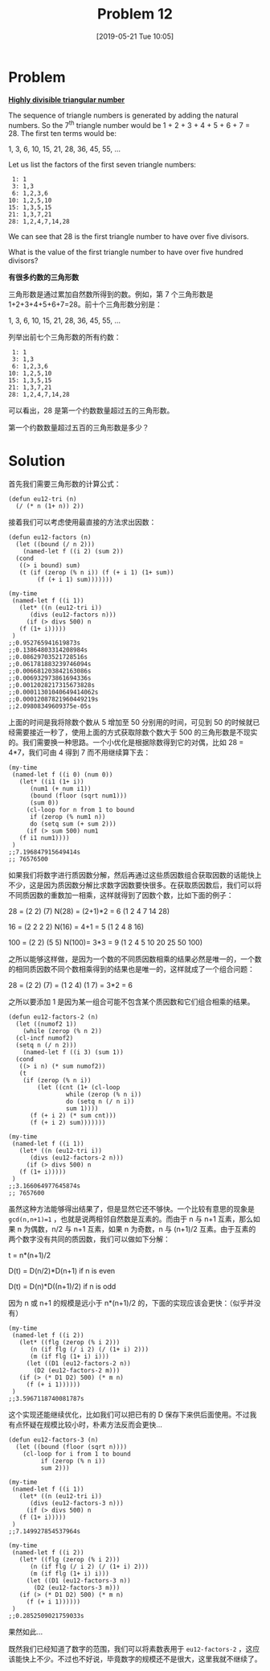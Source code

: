 #+TITLE: Problem 12
#+DATE: [2019-05-21 Tue 10:05]
#+DESCRIPTION: 求约数数量超过 500 的第一个三角形数

* Problem

*[[https://projecteuler.net/problem=12][Highly divisible triangular number]]*

The sequence of triangle numbers is generated by adding the natural numbers. So the 7^{th} triangle number would be 1 + 2 + 3 + 4 + 5 + 6 + 7 = 28. The first ten terms would be:

#+BEGIN_CENTER
1, 3, 6, 10, 15, 21, 28, 36, 45, 55, ...
#+END_CENTER

Let us list the factors of the first seven triangle numbers:

#+BEGIN_EXAMPLE
 1: 1
 3: 1,3
 6: 1,2,3,6
10: 1,2,5,10
15: 1,3,5,15
21: 1,3,7,21
28: 1,2,4,7,14,28
#+END_EXAMPLE

We can see that 28 is the first triangle number to have over five divisors.

What is the value of the first triangle number to have over five hundred divisors?

*有很多约数的三角形数*

三角形数是通过累加自然数所得到的数。例如，第 7 个三角形数是 1+2+3+4+5+6+7=28。前十个三角形数分别是：

#+BEGIN_CENTER
1, 3, 6, 10, 15, 21, 28, 36, 45, 55, ...
#+END_CENTER

列举出前七个三角形数的所有约数：

#+BEGIN_EXAMPLE
 1: 1
 3: 1,3
 6: 1,2,3,6
10: 1,2,5,10
15: 1,3,5,15
21: 1,3,7,21
28: 1,2,4,7,14,28
#+END_EXAMPLE

可以看出，28 是第一个约数数量超过五的三角形数。

第一个约数数量超过五百的三角形数是多少？

* Solution

首先我们需要三角形数的计算公式：

#+BEGIN_SRC elisp
(defun eu12-tri (n)
  (/ (* n (1+ n)) 2))
#+END_SRC

接着我们可以考虑使用最直接的方法求出因数：

#+BEGIN_SRC elisp
  (defun eu12-factors (n)
    (let ((bound (/ n 2)))
      (named-let f ((i 2) (sum 2))
	(cond
	 ((> i bound) sum)
	 (t (if (zerop (% n i)) (f (+ i 1) (1+ sum))
	      (f (+ i 1) sum)))))))

  (my-time
   (named-let f ((i 1))
     (let* ((n (eu12-tri i))
	    (divs (eu12-factors n)))
       (if (> divs 500) n
	 (f (1+ i)))))
   )
  ;;0.952765941619873s
  ;;0.13864803314208984s
  ;;0.08629703521728516s
  ;;0.061781883239746094s
  ;;0.006681203842163086s
  ;;0.006932973861694336s
  ;;0.0012028217315673828s
  ;;0.00011301040649414062s
  ;;0.00012087821960449219s
  ;;2.09808349609375e-05s
#+END_SRC

上面的时间是我将除数个数从 5 增加至 50 分别用的时间，可见到 50 的时候就已经需要接近一秒了，使用上面的方式获取除数个数大于 500 的三角形数是不现实的。我们需要换一种思路。一个小优化是根据除数得到它的对偶，比如 28 = 4*7，我们可由 4 得到 7 而不用继续算下去：

#+BEGIN_SRC elisp
  (my-time
   (named-let f ((i 0) (num 0))
     (let* ((i1 (1+ i))
	    (num1 (+ num i1))
	    (bound (floor (sqrt num1)))
	    (sum 0))
       (cl-loop for n from 1 to bound
		if (zerop (% num1 n))
		do (setq sum (+ sum 2)))
       (if (> sum 500) num1
	 (f i1 num1))))
   )
  ;;7.196847915649414s
  ;; 76576500
#+END_SRC

如果我们将数字进行质因数分解，然后再通过这些质因数组合获取因数的话能快上不少，这是因为质因数分解比求数字因数要快很多。在获取质因数后，我们可以将不同质因数的重数加一相乘，这样就得到了因数个数，比如下面的例子：

#+BEGIN_CENTER
28 = (2 2) (7)    N(28) = (2+1)*2 = 6 (1 2 4 7 14 28)

16 = (2 2 2 2)    N(16) = 4+1 = 5 (1 2 4 8 16)

100 = (2 2) (5 5) N(100)= 3*3 = 9 (1 2 4 5 10 20 25 50 100)
#+END_CENTER

之所以能够这样做，是因为一个数的不同质因数相乘的结果必然是唯一的，一个数的相同质因数不同个数相乘得到的结果也是唯一的，这样就成了一个组合问题：

#+BEGIN_CENTER
28 = (2 2) (7) = (1 2 4) (1 7) = 3*2 = 6
#+END_CENTER

之所以要添加 1 是因为某一组合可能不包含某个质因数和它们组合相乘的结果。

#+BEGIN_SRC elisp
  (defun eu12-factors-2 (n)
    (let ((numof2 1))
      (while (zerop (% n 2))
	(cl-incf numof2)
	(setq n (/ n 2)))
      (named-let f ((i 3) (sum 1))
	(cond
	 ((> i n) (* sum numof2))
	 (t
	  (if (zerop (% n i))
	      (let ((cnt (1+ (cl-loop
			      while (zerop (% n i))
			      do (setq n (/ n i))
			      sum 1))))
		(f (+ i 2) (* sum cnt)))
	    (f (+ i 2) sum)))))))

  (my-time
   (named-let f ((i 1))
     (let* ((n (eu12-tri i))
	    (divs (eu12-factors-2 n)))
       (if (> divs 500) n
	 (f (1+ i)))))
   )
  ;;3.166064977645874s
  ;; 7657600
#+END_SRC

虽然这种方法能够得出结果了，但是显然它还不够快。一个比较有意思的现象是 =gcd(n,n+1)=1= ，也就是说两相邻自然数是互素的。而由于 n 与 n+1 互素，那么如果 n 为偶数，n/2 与 n+1 互素，如果 n 为奇数，n 与 (n+1)/2 互素。由于互素的两个数字没有共同的质因数，我们可以做如下分解：

#+BEGIN_CENTER
t = n*(n+1)/2

D(t) = D(n/2)*D(n+1) if n is even

D(t) = D(n)*D((n+1)/2) if n is odd
#+END_CENTER

因为 n 或 n+1 的规模是远小于 n*(n+1)/2 的，下面的实现应该会更快：（似乎并没有）

#+BEGIN_SRC elisp
  (my-time
   (named-let f ((i 2))
     (let* ((flg (zerop (% i 2)))
	    (n (if flg (/ i 2) (/ (1+ i) 2)))
	    (m (if flg (1+ i) i)))
       (let ((D1 (eu12-factors-2 n))
	     (D2 (eu12-factors-2 m)))
	 (if (> (* D1 D2) 500) (* m n)
	   (f (+ i 1))))))
   )
  ;;3.5967118740081787s
#+END_SRC

这个实现还能继续优化，比如我们可以把已有的 D 保存下来供后面使用。不过我有点怀疑在规模比较小时，朴素方法反而会更快...

#+BEGIN_SRC elisp
  (defun eu12-factors-3 (n)
    (let ((bound (floor (sqrt n))))
      (cl-loop for i from 1 to bound
	       if (zerop (% n i))
	       sum 2)))

  (my-time
   (named-let f ((i 1))
     (let* ((n (eu12-tri i))
	    (divs (eu12-factors-3 n)))
       (if (> divs 500) n
	 (f (1+ i)))))
   )
  ;;7.149927854537964s

  (my-time
   (named-let f ((i 2))
     (let* ((flg (zerop (% i 2)))
	    (n (if flg (/ i 2) (/ (1+ i) 2)))
	    (m (if flg (1+ i) i)))
       (let ((D1 (eu12-factors-3 n))
	     (D2 (eu12-factors-3 m)))
	 (if (> (* D1 D2) 500) (* m n)
	   (f (+ i 1))))))
   )
  ;;0.2852509021759033s
#+END_SRC

果然如此...

既然我们已经知道了数字的范围，我们可以将素数表用于 =eu12-factors-2= ，这应该能快上不少。不过也不好说，毕竟数字的规模还不是很大，这里我就不继续了。

